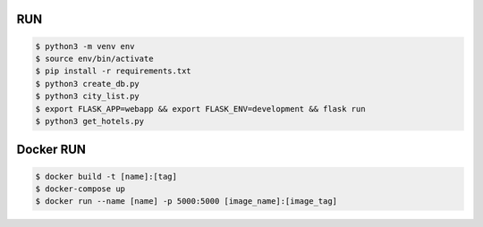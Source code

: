 RUN
===
.. code-block:: text

    $ python3 -m venv env
    $ source env/bin/activate
    $ pip install -r requirements.txt
    $ python3 create_db.py
    $ python3 city_list.py    
    $ export FLASK_APP=webapp && export FLASK_ENV=development && flask run
    $ python3 get_hotels.py

Docker RUN
==========
.. code-block:: text

    $ docker build -t [name]:[tag]
    $ docker-compose up
    $ docker run --name [name] -p 5000:5000 [image_name]:[image_tag]

